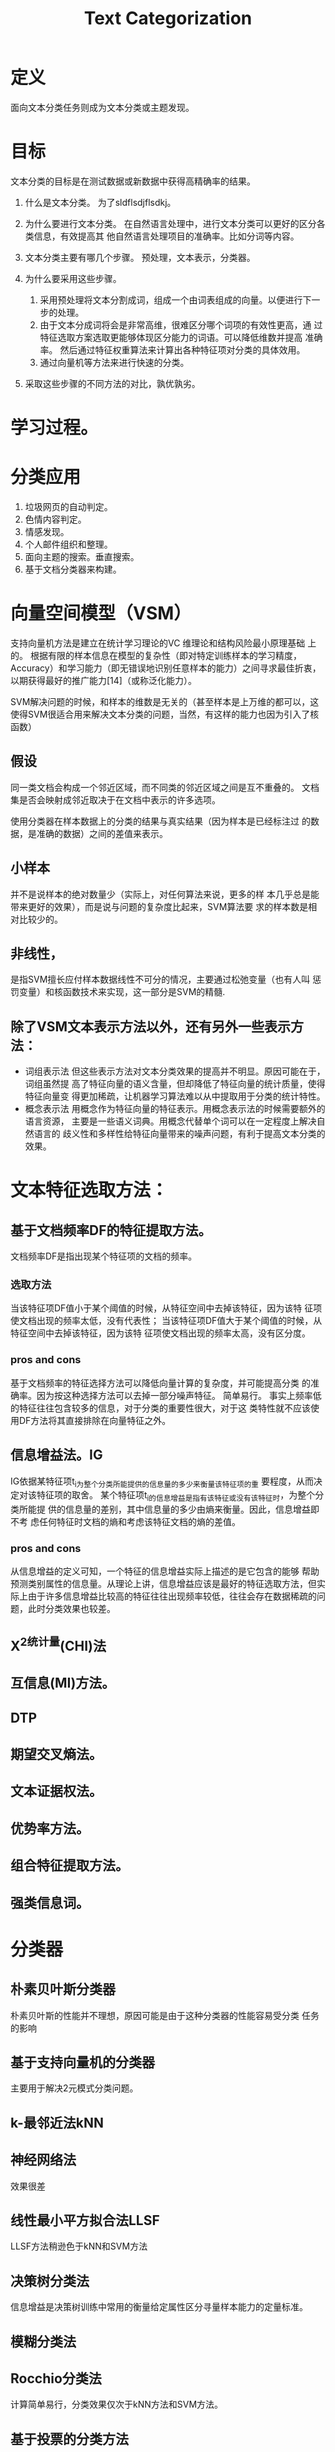 # -*- mode: org -*-
# Last modified: <2012-05-23 17:16:02 Wednesday by richard>
#+STARTUP: showall
#+TITLE:   Text Categorization

* 定义
  面向文本分类任务则成为文本分类或主题发现。

* 目标
  文本分类的目标是在测试数据或新数据中获得高精确率的结果。


  1. 什么是文本分类。
     为了sldflsdjflsdkj。

  2. 为什么要进行文本分类。
     在自然语言处理中，进行文本分类可以更好的区分各类信息，有效提高其
     他自然语言处理项目的准确率。比如分词等内容。
  3. 文本分类主要有哪几个步骤。
     预处理，文本表示，分类器。
  4. 为什么要采用这些步骤。
     1. 采用预处理将文本分割成词，组成一个由词表组成的向量。以便进行下一步的处理。
     2. 由于文本分成词将会是非常高维，很难区分哪个词项的有效性更高，通
        过特征选取方案选取更能够体现区分能力的词语。可以降低维数并提高
        准确率。
        然后通过特征权重算法来计算出各种特征项对分类的具体效用。
     3. 通过向量机等方法来进行快速的分类。

  5. 采取这些步骤的不同方法的对比，孰优孰劣。
* 学习过程。

* 分类应用
  1. 垃圾网页的自动判定。
  2. 色情内容判定。
  3. 情感发现。
  4. 个人邮件组织和整理。
  5. 面向主题的搜索。垂直搜索。
  6. 基于文档分类器来构建。


* 向量空间模型（VSM）
  支持向量机方法是建立在统计学习理论的VC 维理论和结构风险最小原理基础
  上的。
  根据有限的样本信息在模型的复杂性（即对特定训练样本的学习精度，
  Accuracy）和学习能力（即无错误地识别任意样本的能力）之间寻求最佳折衷，
  以期获得最好的推广能力[14]（或称泛化能力）。


  SVM解决问题的时候，和样本的维数是无关的（甚至样本是上万维的都可以，这
  使得SVM很适合用来解决文本分类的问题，当然，有这样的能力也因为引入了核
  函数）
** 假设
   同一类文档会构成一个邻近区域，而不同类的邻近区域之间是互不重叠的。
   文档集是否会映射成邻近取决于在文档中表示的许多选项。


   使用分类器在样本数据上的分类的结果与真实结果（因为样本是已经标注过
   的数据，是准确的数据）之间的差值来表示。
** 小样本
   并不是说样本的绝对数量少（实际上，对任何算法来说，更多的样
   本几乎总是能带来更好的效果），而是说与问题的复杂度比起来，SVM算法要
   求的样本数是相对比较少的。
** 非线性，
   是指SVM擅长应付样本数据线性不可分的情况，主要通过松弛变量（也有人叫
   惩罚变量）和核函数技术来实现，这一部分是SVM的精髓.

** 除了VSM文本表示方法以外，还有另外一些表示方法：
  - 词组表示法
    但这些表示方法对文本分类效果的提高并不明显。原因可能在于，词组虽然提
    高了特征向量的语义含量，但却降低了特征向量的统计质量，使得特征向量变
    得更加稀疏，让机器学习算法难以从中提取用于分类的统计特性。
  - 概念表示法
    用概念作为特征向量的特征表示。用概念表示法的时候需要额外的语言资源，
    主要是一些语义词典。用概念代替单个词可以在一定程度上解决自然语言的
    歧义性和多样性给特征向量带来的噪声问题，有利于提高文本分类的效果。

* 文本特征选取方法：

** 基于文档频率DF的特征提取方法。
   文档频率DF是指出现某个特征项的文档的频率。

*** 选取方法
    当该特征项DF值小于某个阈值的时候，从特征空间中去掉该特征，因为该特
    征项使文档出现的频率太低，没有代表性；
    当该特征项DF值大于某个阈值的时候，从特征空间中去掉该特征，因为该特
    征项使文档出现的频率太高，没有区分度。

*** pros and cons
    基于文档频率的特征选择方法可以降低向量计算的复杂度，并可能提高分类
    的准确率。因为按这种选择方法可以去掉一部分噪声特征。
    简单易行。
    事实上频率低的特征往往包含较多的信息，对于分类的重要性很大，对于这
    类特性就不应该使用DF方法将其直接排除在向量特征之外。

** 信息增益法。IG
   IG依据某特征项t_i为整个分类所能提供的信息量的多少来衡量该特征项的重
   要程度，从而决定对该特征项的取舍。
   某个特征项t_i的信息增益是指有该特征或没有该特征时，为整个分类所能提
   供的信息量的差别，其中信息量的多少由熵来衡量。因此，信息增益即不考
   虑任何特征时文档的熵和考虑该特征文档的熵的差值。

*** pros and cons
    从信息增益的定义可知，一个特征的信息增益实际上描述的是它包含的能够
    帮助预测类别属性的信息量。从理论上讲，信息增益应该是最好的特征选取方法，但实际上由于许多信息增益比较高的特征往往出现频率较低，往往会存在数据稀疏的问题，此时分类效果也较差。
** X^2统计量(CHI)法

** 互信息(MI)方法。

** DTP

** 期望交叉熵法。

** 文本证据权法。

** 优势率方法。

** 组合特征提取方法。

** 强类信息词。

* 分类器

** 朴素贝叶斯分类器
   朴素贝叶斯的性能并不理想，原因可能是由于这种分类器的性能容易受分类
   任务的影响

** 基于支持向量机的分类器
   主要用于解决2元模式分类问题。

** k-最邻近法kNN

** 神经网络法
   效果很差

** 线性最小平方拟合法LLSF
   LLSF方法稍逊色于kNN和SVM方法

** 决策树分类法
   信息增益是决策树训练中常用的衡量给定属性区分寻量样本能力的定量标准。

** 模糊分类法

** Rocchio分类法
   计算简单易行，分类效果仅次于kNN方法和SVM方法。

** 基于投票的分类方法
   * Boosting算法
     最流行的是AdaBoost方法。该方法在文本分类领域中有着非常广泛的应用。
   * Bagging算法

* 文本分类器的性能评估方法
** 正确率，召回率和F-测度值
   假设一个文本分类器输出的统计结果如下所示：
   | 分类器判断结果\实际关系   | 属于         | 不属于       |
   | <25>                      | <12>         | <12>         |
   |---------------------------+--------------+--------------|
   | 标记为 YES                | a            | b            |
   | 标记为 NO                 | c            | d            |
   召回率 r = a/(a+c) * 100%
   正确率 p = a/(a+b) * 100%
   F-测度值 F_b = (B^2 + 1) * p * r / (B ^ 2 * p + r)
   通常取B = 1, 此时F-测度值为：
   F_b = (2 * p * r)/(p + r)
** 微平均召回率
   微平均分类是利用被正确分类的总的正确率和召回率，然后替换上文中a,b,c。然后得到最终的召回率

** 宏平均召回率
   则是先计算出所有的召回率和正确率，最后在平均结果。

** 文本分类任务

